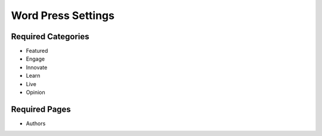 .. This Source Code Form is subject to the terms of the Mozilla Public
.. License, v. 2.0. If a copy of the MPL was not distributed with this
.. file, You can obtain one at http://mozilla.org/MPL/2.0/.

.. _wpsettings:

==================================
Word Press Settings
==================================

Required Categories
-------------------
- Featured
- Engage
- Innovate
- Learn
- Live
- Opinion

Required Pages
--------------
- Authors
